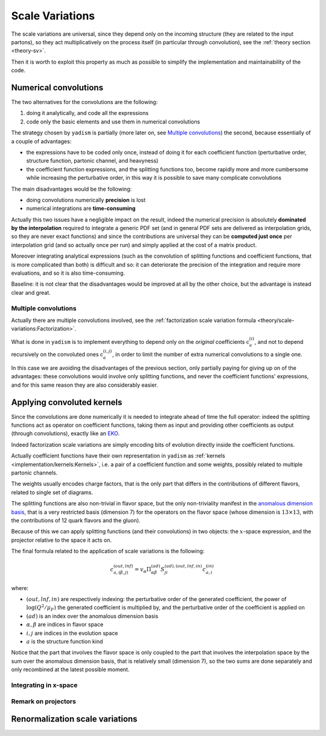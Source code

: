 .. _implement-sv:

Scale Variations
================

The scale variations are universal, since they depend only on the incoming
structure (they are related to the input partons), so they act multiplicatively
on the process itself (in particular through convolution), see the :ref:`theory
section <theory-sv>`.

Then it is worth to exploit this property as much as possible to simplify the
implementation and maintainability of the code.

Numerical convolutions
----------------------

The two alternatives for the convolutions are the following:

1. doing it analytically, and code all the expressions
2. code only the basic elements and use them in numerical convolutions

The strategy chosen by ``yadism`` is partially (more later on, see `Multiple
convolutions`_) the second, because essentially of a couple of advantages:

- the expressions have to be coded only once, instead of doing it for each
  coefficient function (perturbative order, structure function, partonic
  channel, and heavyness)
- the coefficient function expressions, and the splitting functions too, become
  rapidly more and more cumbersome while increasing the perturbative order, in
  this way it is possible to save many complicate convolutions

The main disadvantages would be the following:

- doing convolutions numerically **precision** is lost
- numerical integrations are **time-consuming**

Actually this two issues have a negligible impact on the result, indeed the
numerical precision is absolutely **dominated by the interpolation** required to
integrate a generic PDF set (and in general PDF sets are delivered as
interpolation grids, so they are never exact functions) and since the
contributions are universal they can be **computed just once** per interpolation
grid (and so actually once per run) and simply applied at the cost of a matrix
product.

Moreover integrating analytical expressions (such as the convolution
of splitting functions and coefficient functions, that is more complicated than
both) is difficult and so: it can deteriorate the precision of the integration
and require more evaluations, and so it is also time-consuming.

Baseline: it is not clear that the disadvantages would be improved at all by the
other choice, but the advantage is instead clear and great.

Multiple convolutions
~~~~~~~~~~~~~~~~~~~~~

Actually there are multiple convolutions involved, see the :ref:`factorization
scale variation formula <theory/scale-variations:Factorization>`.

What is done in ``yadism`` is to implement everything to depend only on the
*original* coefficients :math:`\textbf{c}_a^{(i)}`, and not to depend recursively
on the convoluted ones :math:`\textbf{c}_a^{(i,j)}`, in order to limit the number
of extra numerical convolutions to a single one.

In this case we are avoiding the disadvantages of the previous section, only
partially paying for giving up on of the advantages: these convolutions would
involve only splitting functions, and never the coefficient functions'
expressions, and for this same reason they are also considerably easier.

Applying convoluted kernels
---------------------------

Since the convolutions are done numerically it is needed to integrate ahead of
time the full operator: indeed the splitting functions act as operator on
coefficient functions, taking them as input and providing other coefficients as
output (through convolutions), exactly like an `EKO`_.

.. _EKO: https://eko.readthedocs.io/en/latest/theory/DGLAP.html

Indeed factorization scale variations are simply encoding bits of evolution
directly inside the coefficient functions.

Actually coefficient functions have their own representation in ``yadism`` as
:ref:`kernels <implementation/kernels:Kernels>`, i.e. a pair of a coefficient
function and some weights, possibly related to multiple partonic channels.

The weights usually encodes charge factors, that is the only part that
differs in the contributions of different flavors, related to single set of
diagrams.

The splitting functions are also non-trivial in flavor space, but the only
non-triviality manifest in the `anomalous dimension basis
<https://eko.readthedocs.io/en/latest/theory/FlavorSpace.html#operator-anomalous-dimension-basis>`_,
that is a very restricted basis (dimension 7) for the operators on the flavor
space (whose dimension is :math:`13 \times 13`, with the contributions of 12
quark flavors and the gluon).

Because of this we can apply splitting functions (and their convolutions) in two
objects: the :math:`x`-space expression, and the projector relative to the space
it acts on.

The final formula related to the application of scale variations is the
following:

.. math::

   c_{a, (\beta, j)}^{(out, lnf)} = v_\alpha \Pi^{(ad)}_{\alpha\beta} S^{(ad), (out, lnf, in)}_{ji} c^{(in)}_{a,i}

where:

- :math:`(out, lnf, in)` are respectively indexing: the perturbative order of
  the generated coefficient, the power of :math:`\log(Q^2/\mu_F)` the generated
  coefficient is multiplied by, and the perturbative order of the coefficient
  is applied on
- :math:`(ad)` is an index over the anomalous dimension basis
- :math:`\alpha, \beta` are indices in flavor space
- :math:`i, j` are indices in the evolution space
- :math:`a` is the structure function kind

Notice that the part that involves the flavor space is only coupled to the part
that involves the interpolation space by the sum over the anomalous dimension
basis, that is relatively small (dimension 7), so the two sums are done
separately and only recombined at the latest possible moment.

Integrating in x-space
~~~~~~~~~~~~~~~~~~~~~~

.. todo::

   the two dimensions are: the convolution point and the basis function
   
   write the derivation and remark what is the correct order


Remark on projectors
~~~~~~~~~~~~~~~~~~~~

.. todo::

   the projectors are obtained summing over tensor products (ket-bra) of
   evolution-basis elements, but they have to be:

   - normalized on the coefficient functions side (they project coefficient
     functions) 
   - necessarily unnormalized on the PDF side (since they turn PDF in flavor
     basis into the evolution basis elements)

Renormalization scale variations
--------------------------------

.. todo::

   - the true parameter is xiR/xiF and not xiR
   - nevertheless, for user convenience, it is delivered in xiR (even if it is
     done in xiR/xiF)
   - it does not involve convolutions, and so it is conveniently done on top of
     the factorization scale variations as it is written in Vogt
